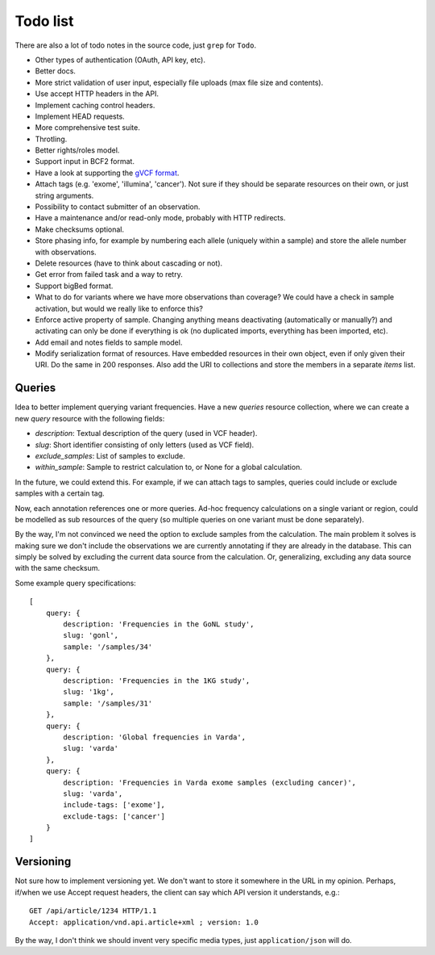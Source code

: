 Todo list
=========

There are also a lot of todo notes in the source code, just ``grep`` for
``Todo``.

* Other types of authentication (OAuth, API key, etc).
* Better docs.
* More strict validation of user input, especially file uploads (max file size
  and contents).
* Use accept HTTP headers in the API.
* Implement caching control headers.
* Implement HEAD requests.
* More comprehensive test suite.
* Throtling.
* Better rights/roles model.
* Support input in BCF2 format.
* Have a look at supporting the `gVCF format <https://sites.google.com/site/gvcftools/)>`_.
* Attach tags (e.g. 'exome', 'illumina', 'cancer'). Not sure if they should be
  separate resources on their own, or just string arguments.
* Possibility to contact submitter of an observation.
* Have a maintenance and/or read-only mode, probably with HTTP redirects.
* Make checksums optional.
* Store phasing info, for example by numbering each allele (uniquely within a
  sample) and store the allele number with observations.
* Delete resources (have to think about cascading or not).
* Get error from failed task and a way to retry.
* Support bigBed format.
* What to do for variants where we have more observations than coverage? We
  could have a check in sample activation, but would we really like to
  enforce this?
* Enforce active property of sample. Changing anything means deactivating
  (automatically or manually?) and activating can only be done if everything
  is ok (no duplicated imports, everything has been imported, etc).
* Add email and notes fields to sample model.
* Modify serialization format of resources. Have embedded resources in their
  own object, even if only given their URI. Do the same in 200 responses. Also
  add the URI to collections and store the members in a separate `items` list.


Queries
-------

Idea to better implement querying variant frequencies. Have a new `queries`
resource collection, where we can create a new `query` resource with the
following fields:

- `description`: Textual description of the query (used in VCF header).
- `slug`: Short identifier consisting of only letters (used as VCF field).
- `exclude_samples`: List of samples to exclude.
- `within_sample`: Sample to restrict calculation to, or None for a global
  calculation.

In the future, we could extend this. For example, if we can attach tags to
samples, queries could include or exclude samples with a certain tag.

Now, each annotation references one or more queries. Ad-hoc frequency
calculations on a single variant or region, could be modelled as sub
resources of the query (so multiple queries on one variant must be done
separately).

By the way, I'm not convinced we need the option to exclude samples from
the calculation. The main problem it solves is making sure we don't include
the observations we are currently annotating if they are already in the
database. This can simply be solved by excluding the current data source
from the calculation. Or, generalizing, excluding any data source with the
same checksum.

Some example query specifications::

    [
        query: {
            description: 'Frequencies in the GoNL study',
            slug: 'gonl',
            sample: '/samples/34'
        },
        query: {
            description: 'Frequencies in the 1KG study',
            slug: '1kg',
            sample: '/samples/31'
        },
        query: {
            description: 'Global frequencies in Varda',
            slug: 'varda'
        },
        query: {
            description: 'Frequencies in Varda exome samples (excluding cancer)',
            slug: 'varda',
            include-tags: ['exome'],
            exclude-tags: ['cancer']
        }
    ]


Versioning
----------

Not sure how to implement versioning yet. We don't want to store it somewhere
in the URL in my opinion. Perhaps, if/when we use Accept request headers, the
client can say which API version it understands, e.g.::

    GET /api/article/1234 HTTP/1.1
    Accept: application/vnd.api.article+xml ; version: 1.0

By the way, I don't think we should invent very specific media types, just
``application/json`` will do.
